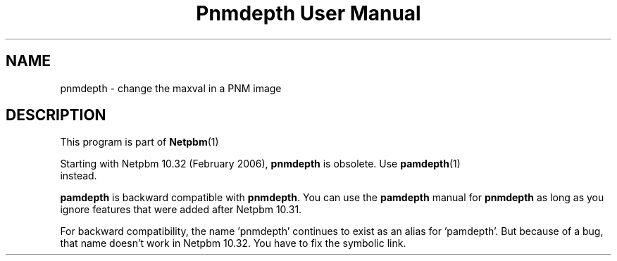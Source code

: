 \
.\" This man page was generated by the Netpbm tool 'makeman' from HTML source.
.\" Do not hand-hack it!  If you have bug fixes or improvements, please find
.\" the corresponding HTML page on the Netpbm website, generate a patch
.\" against that, and send it to the Netpbm maintainer.
.TH "Pnmdepth User Manual" 0 "06 March 2006" "netpbm documentation"

.SH NAME
pnmdepth - change the maxval in a PNM image

.SH DESCRIPTION
.PP
This program is part of
.BR Netpbm (1)
.
.PP
Starting with Netpbm 10.32 (February 2006), \fBpnmdepth\fP is
obsolete.  Use
.BR \fBpamdepth\fP (1)
 instead.

\fBpamdepth\fP is backward compatible with \fBpnmdepth\fP.  You can
use the \fBpamdepth\fP manual for \fBpnmdepth\fP as long as you ignore
features that were added after Netpbm 10.31.
.PP
For backward compatibility, the name 'pnmdepth' continues to exist
as an alias for 'pamdepth'.  But because of a bug, that name doesn't work
in Netpbm 10.32.  You have to fix the symbolic link.
